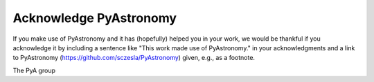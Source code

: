 Acknowledge PyAstronomy
=========================

If you make use of PyAstronomy and it has (hopefully) helped you in your work,
we would be thankful if you acknowledge it by including a sentence like "This
work made use of PyAstronomy." in your acknowledgments and a link
to PyAstronomy (https://github.com/sczesla/PyAstronomy) given, e.g., as
a footnote.

The PyA group
 

